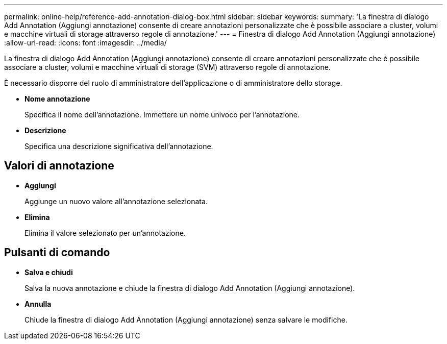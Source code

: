 ---
permalink: online-help/reference-add-annotation-dialog-box.html 
sidebar: sidebar 
keywords:  
summary: 'La finestra di dialogo Add Annotation (Aggiungi annotazione) consente di creare annotazioni personalizzate che è possibile associare a cluster, volumi e macchine virtuali di storage attraverso regole di annotazione.' 
---
= Finestra di dialogo Add Annotation (Aggiungi annotazione)
:allow-uri-read: 
:icons: font
:imagesdir: ../media/


[role="lead"]
La finestra di dialogo Add Annotation (Aggiungi annotazione) consente di creare annotazioni personalizzate che è possibile associare a cluster, volumi e macchine virtuali di storage (SVM) attraverso regole di annotazione.

È necessario disporre del ruolo di amministratore dell'applicazione o di amministratore dello storage.

* *Nome annotazione*
+
Specifica il nome dell'annotazione. Immettere un nome univoco per l'annotazione.

* *Descrizione*
+
Specifica una descrizione significativa dell'annotazione.





== Valori di annotazione

* *Aggiungi*
+
Aggiunge un nuovo valore all'annotazione selezionata.

* *Elimina*
+
Elimina il valore selezionato per un'annotazione.





== Pulsanti di comando

* *Salva e chiudi*
+
Salva la nuova annotazione e chiude la finestra di dialogo Add Annotation (Aggiungi annotazione).

* *Annulla*
+
Chiude la finestra di dialogo Add Annotation (Aggiungi annotazione) senza salvare le modifiche.


